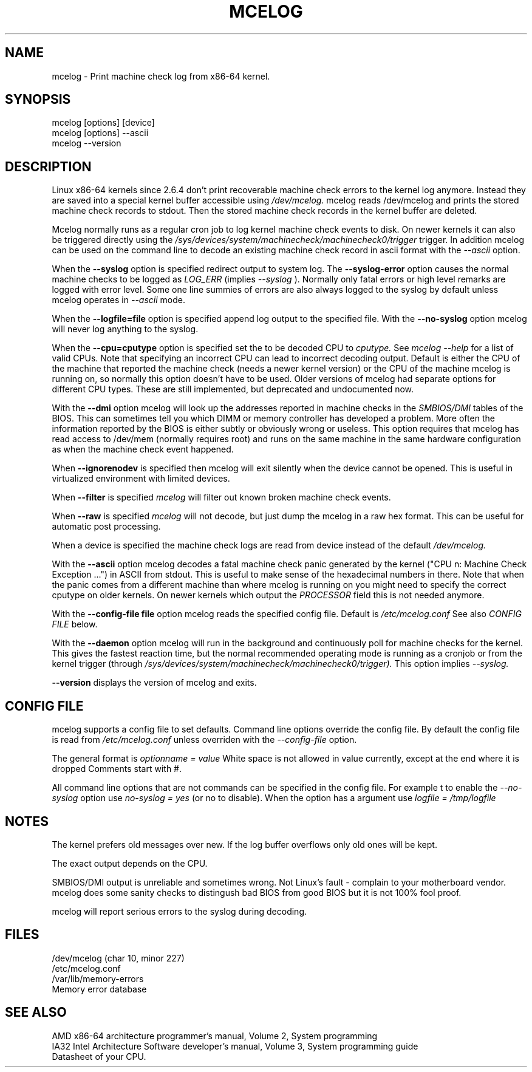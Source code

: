 .\" disk db commented out for now because it's not usable enough
.TH MCELOG 8 "May 2009" "SuSE Labs" "Linux's Administrator's Manual"
.SH NAME
mcelog \- Print machine check log from x86-64 kernel.
.SH SYNOPSIS
mcelog [options] [device]
.br
mcelog [options] \-\-ascii
.br
.\"mcelog [options] \-\-drop-old-memory
.\".br
.\"mcelog [options] \-\-reset-memory locator
.\".br
.\"mcelog [options] \-\-dump-memory[=locator]
.br
mcelog \-\-version
.SH DESCRIPTION
Linux x86-64 kernels since 2.6.4 don't print recoverable machine check errors
to the kernel log anymore. Instead they are saved into a special 
kernel buffer accessible using
.I /dev/mcelog.
mcelog reads /dev/mcelog and prints the stored machine check records
to stdout. Then the stored machine check records in the kernel
buffer are deleted.

Mcelog normally runs as a regular cron job to log kernel machine check
events to disk. On newer kernels it can also be triggered directly
using the 
.I /sys/devices/system/machinecheck/machinecheck0/trigger
trigger.
In addition mcelog can be used on the command line to decode an existing machine 
check record in ascii format with the 
.I \-\-ascii
option.

When the 
.B \-\-syslog
option is specified redirect output to system log. The 
.B \-\-syslog-error
option causes the normal machine checks to be logged as 
.I LOG_ERR
(implies
.I \-\-syslog
). Normally only fatal errors or high level remarks are logged with error level.
Some one line summies of errors are also always logged to the syslog by
default unless mcelog operates in 
.I \-\-ascii 
mode.

When the
.B \-\-logfile=file
option is specified append log output to the specified file. With the
.B \-\-no-syslog
option mcelog will never log anything to the syslog.

When the
.B \-\-cpu=cputype
option is specified set the to be decoded CPU to 
.I cputype. 
See 
.I mcelog \-\-help
for a list of valid CPUs.
Note that specifying an incorrect CPU can lead to incorrect decoding output.
Default is either the CPU of the machine that reported the machine check (needs
a newer kernel version) or the CPU of the machine mcelog is running on, so normally
this option doesn't have to be used. Older versions of mcelog had separate
options for different CPU types. These are still implemented, but deprecated
and undocumented now.

With the
.B \-\-dmi
option mcelog will look up the addresses reported in machine
checks in the 
.I SMBIOS/DMI
tables of the BIOS.
This can sometimes tell you which DIMM or memory controller
has developed a problem. More often the information reported
by the BIOS is either subtly or obviously wrong or useless.
This option requires that mcelog has read access to /dev/mem
(normally requires root) and runs on the same machine
in the same hardware configuration as when the machine check
event happened.

When 
.B \-\-ignorenodev
is specified then mcelog will exit silently when the device
cannot be opened. This is useful in virtualized environment
with limited devices.

When 
.B \-\-filter
is specified 
.I mcelog
will filter out known broken machine check events.

When 
.B \-\-raw
is specified
.I mcelog
will not decode, but just dump the mcelog in a raw hex format. This
can be useful for automatic post processing.

When a device is specified the machine check logs are read from
device instead of the default
.I /dev/mcelog.

With the 
.B \-\-ascii
option mcelog decodes a fatal machine check panic generated
by the kernel ("CPU n: Machine Check Exception ...") in ASCII from stdout.
This is useful to make sense of the hexadecimal numbers in there.
Note that when the panic comes from a different machine than 
where mcelog is running on you might need to specify the correct
cputype on older kernels. On newer kernels which output the 
.I PROCESSOR
field this is not needed anymore.

With the
.B \-\-config-file file
option mcelog reads the specified config file.
Default is 
.I /etc/mcelog.conf
See also 
.I CONFIG FILE
below.

With the
.B \-\-daemon
option mcelog will run in the background and continuously poll
for machine checks for the kernel. This gives the fastest reaction
time, but the normal recommended operating mode is running
as a cronjob or from the kernel trigger (through
.I /sys/devices/system/machinecheck/machinecheck0/trigger). 
This option implies 
.I \-\-syslog.

.\".B \-\-database filename
.\"specifies the memory module error database file. Default is
.\"/var/lib/memory-errors.  It is only used together with DMI decoding.
.\"
.\"
.\".B \-\-error\-trigger=cmd,thresh
.\"When a memory module accumulates 
.\".I thresh
.\"errors in the err database run command 
.\".I cmd. 
.\"
.\".B \-\-drop-old-memory
.\"Drop old DIMMs in the memory module database that are not plugged in
.\"anymore.
.\"
.\".B \-\-reset\-memory=locator
.\"When the DIMMs have suitable unique serial numbers mcelog
.\"will automatically detect changed DIMMs. When the DIMMs don't
.\"have those the user will have to use this option when changing
.\"a DIMM to reset the error count in the error database.
.\".I Locator 
.\"is the memory slot identifier printed on the motherboard.
.\"
.\".B \-\-dump-memory[=locator]
.\"Dump error database information for memory module located
.\"at 
.\".I locator.
.\"When no locator is specified dump all.

.B \-\-version
displays the version of mcelog and exits.

.SH CONFIG FILE
mcelog supports a config file to set defaults. Command line options override
the config file. By default the config file is read from
.I /etc/mcelog.conf
unless overriden with the 
.I --config-file
option.

The general format is
.I optionname = value
White space is not allowed in value currently, except at the end where it is dropped
Comments start with #.

All command line options that are not commands can be specified in the config file.
For example t to enable the 
.I --no-syslog
option use 
.I no-syslog = yes   
(or no to disable).  When the option has a argument
use
.I logfile = /tmp/logfile

.SH NOTES
The kernel prefers old messages over new. If the log buffer overflows
only old ones will be kept.

The exact output depends on the CPU.

SMBIOS/DMI output is unreliable and sometimes wrong. Not Linux's
fault - complain to your motherboard vendor. mcelog does some sanity
checks to distingush bad BIOS from good BIOS but it is not 100% 
fool proof.

mcelog will report serious errors to the syslog during decoding.

.SH FILES
/dev/mcelog (char 10, minor 227) 
.br
/etc/mcelog.conf
.br
/var/lib/memory-errors
.br
Memory error database
.SH SEE ALSO
AMD x86-64 architecture programmer's manual, Volume 2, System programming
.br
IA32 Intel Architecture Software developer's manual, Volume 3, System programming guide
.br
Datasheet of your CPU.
